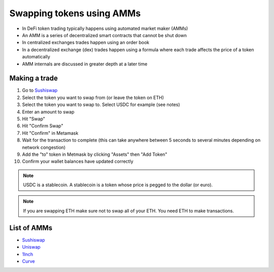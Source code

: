 ==========================
Swapping tokens using AMMs
==========================

- In DeFi token trading typically happens using automated market maker (AMMs)
- An AMM is a series of decentralized smart contracts that cannot be shut down
- In centralized exchanges trades happen using an order book
- In a decentralized exchange (dex) trades happen using a formula where each trade affects the price of a token automatically
- AMM internals are discussed in greater depth at a later time

Making a trade
==============
1. Go to `Sushiswap <https://app.sushi.com/swap>`_
2. Select the token you want to swap from (or leave the token on ETH)
3. Select the token you want to swap to. Select USDC for example (see notes)
4. Enter an amount to swap
5. Hit "Swap"
6. Hit "Confirm Swap"
7. Hit "Confirm" in Metamask
8. Wait for the transaction to complete (this can take anywhere between 5 seconds to several minutes depending on network congestion)
9. Add the "to" token in Metmask by clicking "Assets" then "Add Token"
10. Confirm your wallet balances have updated correctly

.. note:: USDC is a stablecoin. A stablecoin is a token whose price is pegged to the dollar (or euro).

.. note:: If you are swapping ETH make sure not to swap all of your ETH. You need ETH to make transactions.

List of AMMs
============
- `Sushiswap <https://app.sushi.com/swap>`_
- `Uniswap <https://app.uniswap.org/#/swap>`_
- `1Inch <https://app.1inch.io/#/1/swap/USDC/DAI>`_
- `Curve <https://curve.fi/iearn/>`_
